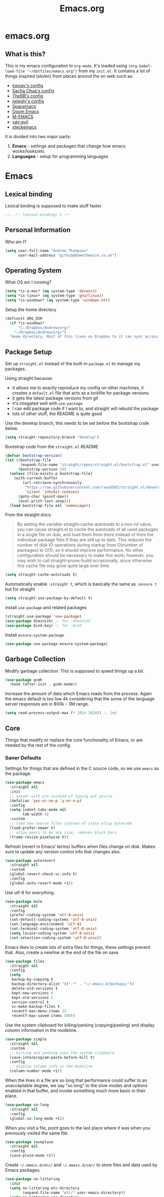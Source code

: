 #+TITLE: Emacs.org
#+PROPERTY: :header-args: :tangle yes

* emacs.org
** What is this?
This is my emacs configuration in =org-mode=. It's loaded using =(org-babel-load-file "~/dotfiles/emacs.org")= from my =init.el=. It contains a lot of things inspired (stolen) from places around the on web such as:
- [[https://github.com/kwpav/dotfiles/blob/master/emacs.org][kwpav's config]]
- [[http://pages.sachachua.com/.emacs.d/Sacha.html][Sacha Chua's config]]
- [[https://github.com/TheBB/dotemacs][TheBB's config]]
- [[https://github.com/jwiegley/dot-emacs][jwiegly's config]]
- [[https://github.com/syl20bnr/spacemacs][Spacemacs]]
- [[https://github.com/hlissner/doom-emacs][Doom Emacs]]
- [[https://github.com/MatthewZMD/.emacs.d#org0f80f62][M-EMACS]]
- [[https://github.com/ianpan870102/yay-evil-emacs/blob/master/config.org][yay-evil]]
- [[https://framagit.org/steckerhalter/steckemacs.el/-/tree/master][steckemacs]]

It is divided into two major parts:
1. *Emacs* - settings and packages that change how emacs works/looks/etc
2. *Languages* - setup for programming languages
* Emacs
** Lexical binding
Lexical binding is supposed to make stuff faster
#+BEGIN_SRC emacs-lisp
  ;;; -*- lexical-binding: t -*-
#+END_SRC

** Personal Information
Who am I?
#+BEGIN_SRC emacs-lisp
  (setq user-full-name "Andrew Thompson"
        user-mail-address "github@downthewire.co.uk")
#+END_SRC

** Operating System
What OS am I running?
#+BEGIN_SRC emacs-lisp
  (setq *is-a-mac* (eq system-type 'darwin))
  (setq *is-linux* (eq system-type 'gnu/linux))
  (setq *is-windows* (eq system-type 'windows-nt))
#+END_SRC

Setup the home directory
#+BEGIN_SRC emacs-lisp
  (defconst ORG_DIR
    (if *is-windows*
        "C:/Dropbox/Andrew/org/"
      "~/Dropbox/Andrew/org/")
    "Home directory. Most of this lives on Dropbox to it can sync across machines.")
#+END_SRC
** Package Setup
Set up =straight.el= instead of the built-in =package.el= to manage my packages.

Using straight because:
- it allows me to exactly reproduce my config on other machines, it creates a =default.el= file that acts as a lockfile for package versions
- it gets the latest package versions from git
- it's integated well with =use-package=
- I can edit package code if I want to, and straight will rebuild the package
- lots of other stuff, the README is quite good

Use the develop branch, this needs to be set before the bootstrap code below.
#+BEGIN_SRC emacs-lisp
  (setq straight-repository-branch "develop")
#+END_SRC

Bootstrap code from the =straight.el= README
#+BEGIN_SRC emacs-lisp
  (defvar bootstrap-version)
  (let ((bootstrap-file
         (expand-file-name "straight/repos/straight.el/bootstrap.el" user-emacs-directory))
        (bootstrap-version 5))
    (unless (file-exists-p bootstrap-file)
      (with-current-buffer
          (url-retrieve-synchronously
           "https://raw.githubusercontent.com/raxod502/straight.el/develop/install.el"
           'silent 'inhibit-cookies)
        (goto-char (point-max))
        (eval-print-last-sexp)))
    (load bootstrap-file nil 'nomessage))
#+END_SRC

From the straight docs:
#+BEGIN_QUOTE
By setting the variable straight-cache-autoloads to a non-nil value, you can cause straight.el to cache the autoloads of all used packages in a single file on disk, and load them from there instead of from the individual package files if they are still up to date. This reduces the number of disk IO operations during startup from O(number of packages) to O(1), so it should improve performance. No other configuration should be necessary to make this work; however, you may wish to call straight-prune-build occasionally, since otherwise this cache file may grow quite large over time.
#+END_QUOTE
#+BEGIN_SRC emacs-lisp
  (setq straight-cache-autoloads t)
#+END_SRC

Automatically enable =:straight t=, which is basically the same as =:ensure t= but for straight
#+BEGIN_SRC emacs-lisp
  (setq straight-use-package-by-default t)
#+END_SRC

install  =use-package= and related packages
#+BEGIN_SRC emacs-lisp
  (straight-use-package 'use-package)
  (use-package diminish) ;; for :diminish
  (use-package bind-key) ;; for :bind
#+END_SRC

Install =ensure-system-package=
#+BEGIN_SRC emacs-lisp
  (use-package use-package-ensure-system-package)
#+END_SRC

** Garbage Collection
Modify garbage collection. This is supposed to speed things up a bit.
#+BEGIN_SRC emacs-lisp
  (use-package gcmh
    :hook (after-init . gcmh-mode))
#+END_SRC

Increase the amount of data which Emacs reads from the process. Again the emacs default is too low 4k considering that the some of the language server responses are in 800k - 3M range.
#+BEGIN_SRC emacs-lisp
  (setq read-process-output-max (* 1024 1024)) ;; 1mb
#+end_src
** Core
Things that modify or replace the core functionality of Emacs, or are needed by the rest of the config.

*** Saner Defaults
Settings for things that are defined in the C source code, so we use =emacs= as the package.
#+BEGIN_SRC emacs-lisp
  (use-package emacs
    :straight nil
    :init
    ;; answer with y/n instead of typing out yes/no
    (defalias 'yes-or-no-p 'y-or-n-p)
    :config
    (setq indent-tabs-mode nil
          tab-width 4)
    :custom
    ;; load new source files instead of stale elisp bytecode
    (load-prefer-newer t)
    ;; allow emacs to be any size, removes black bars
    (frame-resize-pixelwise t))
#+end_src

Refresh (revert in Emacs' terms) buffers when files change on disk. Makes sure to update any version control info that changes also.
#+BEGIN_SRC emacs-lisp
  (use-package autorevert
    :straight nil
    :custom
    (global-revert-check-vc-info t)
    :config
    (global-auto-revert-mode +1))
#+end_src

Use utf-8 for everything.
#+BEGIN_SRC emacs-lisp
    (use-package mule
      :straight nil
      :config
      (prefer-coding-system 'utf-8-unix)
      (set-default-coding-systems 'utf-8-unix)
      (set-language-environment 'utf-8)
      (set-terminal-coding-system 'utf-8-unix)
      (setq locale-coding-system 'utf-8-unix)
      (set-selection-coding-system 'utf-8-unix))
#+end_src

Emacs likes to create lots of extra files for things, these settings prevent that. Also, create a newline at the end of the file on save.
#+BEGIN_SRC emacs-lisp
  (use-package files
    :straight nil
    :config
    (setq
     backup-by-copying t
     backup-directory-alist '((".*" . "~/.emacs.d/backups/"))
     delete-old-versions t
     kept-new-versions 6
     kept-old-versions 2
     version-control t
     vc-make-backup-files t
     recentf-max-menu-items 25
     recentf-max-saved-items 500))
#+end_src

Use the system clipboard for killing/yanking (copying/pasting) and display column information in the modeline.
#+BEGIN_SRC emacs-lisp
  (use-package simple
    :straight nil
    :custom
    ;; killing and yanking uses the system clipboard
    (save-interprogram-paste-before-kill t)
    :config
    ;; display column info in the modeline
    (column-number-mode +1))
#+end_src

When the lines in a file are so long that performance could suffer to an unacceptable degree, we say "so long" to the slow modes and options enabled  in that buffer, and invoke something much more basic in their place.
#+BEGIN_SRC emacs-lisp
  (use-package so-long
    :straight nil
    :config
    (global-so-long-mode +1))
#+end_src

When you visit a file, point goes to the last place where it was when you previously visited the same file.
#+BEGIN_SRC emacs-lisp
  (use-package saveplace
    :straight nil
    :config
    (save-place-mode +1))
#+end_src

Create =~/.emacs.d/etc/= and =~/.emacs.d/var/= to store files and data used by Emacs packages.
#+BEGIN_SRC emacs-lisp
  (use-package no-littering
    :init
    (setq no-littering-etc-directory
          (expand-file-name "etc/" user-emacs-directory))
    (setq no-littering-var-directory
          (expand-file-name "var/" user-emacs-directory)))
#+END_SRC

=show-paren-mode= highlights matching parentheses. The default delay is annoying so change it to =0=.
#+BEGIN_SRC emacs-lisp
  (use-package paren
    :straight nil
    :custom
    (show-paren-delay 0)
    :config
    (show-paren-mode +1))
#+end_src

*** Keys
To set up custom keys, I use a combination of:
- =general= - provides a leader key and gives us an easy way to define custom keys in =use-package=
- =which-key= - shows a list of all available keybindings, it works nicely with =general=, as it will show all the keybindings available after pressing ~SPC~
- =hydra= - create a "mode" (similar to how i3 does resize mode) for repeated actions
**** general
#+BEGIN_QUOTE
=general.el= provides a more convenient method for binding keys in emacs ... Like =use-package= ...
#+END_QUOTE

This creates a =leader=, which allows you to set up custom keys after pressing a certain key
- Keys for all modes appear after pressing ~SPC~ in normal and visual mode, or ~M-SPC~ in everything else.
- Mode specific keys appear after pressing ~SPC m~ in normal and visual mode, or ~M-,~ in everything else.

It also adds a =:general= use-package keyword, so this needs to be setup before that is used anywhere.

#+BEGIN_SRC emacs-lisp
  (use-package general
    :straight t
    :custom
    (general-override-states '(insert emacs hybrid normal visual motion operator replace))
    :config
    (general-define-key
     "C-w" 'backward-kill-word
     "C-c C-k" 'kill-region
     "C-x C-k" 'kill-region
     "C-x C-b" 'ibuffer
     "M-s" 'highlight-symbol-at-point
     "M-c" 'hi-lock-mode)

    (general-override-mode)
    (general-create-definer my-leader-def
      :prefix "C-c")
    (my-leader-def
      "a" 'org-agenda
      "c" 'comment-dwim
      "RET" 'make-frame-command
      ;; bookmarks
      "b" '(:ignore t :wk "bookmarks")
      "bs" 'bookmark-set
      "bg" 'bookmark-jump
      "bl" 'bookmark-bmenu-list
      ;; quit / restart
      "q" '(:ignore t :wk "quit / restart")
      "qq" 'save-buffers-kill-terminal
      "qQ" 'save-buffers-kill-emacs
      "qr" 'restart-emacs))
#+END_SRC
**** which-key
#+BEGIN_SRC emacs-lisp
  (use-package which-key
    :straight t
    :custom
    (which-key-idle-delay 0)
    :config
    (which-key-mode +1)
    (which-key-setup-minibuffer)
    (which-key-setup-side-window-bottom))
#+END_SRC
**** hydra
#+BEGIN_SRC emacs-lisp
  (use-package hydra
    :straight t
    :defer t
    :general
    (my-leader-def
     "s" '(hydra-straight-helper/body :wk "pkgs"))
    :config
    (defhydra hydra-zoom (global-map "<f5>")
      "zoom"
      ("g" text-scale-increase "in")
      ("l" text-scale-decrease "out")
      ("r" (text-scale-set 0) "reset")
      ("0" (text-scale-set 0) :bind nil :exit t))
    (defhydra hydra-straight-helper (:hint nil :color green)

      "
  _c_heck all       |_f_etch all     |_m_erge all      |_n_ormalize all   |p_u_sh all
  _C_heck package   |_F_etch package |_M_erge package  |_N_ormlize package|p_U_sh package
  ----------------^^+--------------^^+---------------^^+----------------^^+------------||_q_uit||
  _r_ebuild all     |_p_ull all      |_v_ersions freeze|_w_atcher start   |_g_et recipe
  _R_ebuild package |_P_ull package  |_V_ersions thaw  |_W_atcher quit    |prun_e_ build"
      ("c" straight-check-all)
      ("C" straight-check-package)
      ("r" straight-rebuild-all)
      ("R" straight-rebuild-package)
      ("f" straight-fetch-all)
      ("F" straight-fetch-package)
      ("p" straight-pull-all)
      ("P" straight-pull-package)
      ("m" straight-merge-all)
      ("M" straight-merge-package)
      ("n" straight-normalize-all)
      ("N" straight-normalize-package)
      ("u" straight-push-all)
      ("U" straight-push-package)
      ("v" straight-freeze-versions)
      ("V" straight-thaw-versions)
      ("w" straight-watcher-start)
      ("W" straight-watcher-quit)
      ("g" straight-get-recipe)
      ("e" straight-prune-build)
      ("q" nil)))
#+END_SRC
**** keyfreq
#+BEGIN_SRC emacs-lisp
  (use-package keyfreq
    :straight t
    :config
    (keyfreq-autosave-mode 1))
#+END_SRC

*** Helm
#+begin_quote
Helm is a generic completion mechanism for Emacs
#+end_quote

#+BEGIN_SRC emacs-lisp
  (use-package helm
    :straight t
    :diminish
    :init (helm-mode t)
    :bind (("M-x"     . helm-M-x)
           ("C-x C-f" . helm-find-files)
           ("C-x b"   . helm-mini)     ;; See buffers & recent files; more useful.
           ("C-x r b" . helm-filtered-bookmarks)
           ("C-x C-r" . helm-recentf)  ;; Search for recently edited files
           ("C-c i"   . helm-imenu)
           ("C-h a"   . helm-apropos)
           ;; Look at what was cut recently & paste it in.
           ("M-y" . helm-show-kill-ring)

           :map helm-map
           ;; We can list ‘actions’ on the currently selected item by C-z.
           ("C-z" . helm-select-action)
           ;; Let's keep tab-completetion anyhow.
           ("TAB"   . helm-execute-persistent-action)
            ("<tab>" . helm-execute-persistent-action)))

  (setq helm-mini-default-sources '(helm-source-buffers-list
                                    helm-source-recentf
                                    helm-source-bookmarks
                                    helm-source-bookmark-set
                                    helm-source-buffer-not-found))

  (use-package helm-descbinds
    :straight t
    :config (helm-descbinds-mode))

  (use-package helm-make
    :straight t)
#+END_SRC

*** Search / Replace with Swoop
Replace keybindings for emacs search and evil search with swoop.
#+BEGIN_SRC emacs-lisp
  (use-package helm-swoop
    :straight t
    :config (setq helm-swoop-pre-input-function
                  (lambda () ""))
    :general
    ("C-s"   'helm-swoop)
    ("C-M-s" 'helm-multi-swoop-all)
    ("C-S-s" 'helm-swoop-back-to-last-point)
    :custom (helm-swoop-split-with-multiple-windows nil "Do not split window inside the current window."))
#+END_SRC

Add find and replace info to the modeline.
#+BEGIN_SRC emacs-lisp
  (use-package anzu
    :straight t
    :config
    (global-anzu-mode)
    (global-set-key [remap query-replace] 'anzu-query-replace)
    (global-set-key [remap query-replace-regexp] 'anzu-query-replace-regexp))
#+END_SRC
*** Undo Tree
#+BEGIN_SRC emacs-lisp
  (use-package undo-tree
    :straight t
    :diminish                       ;; Don't show an icon in the modeline
    :config
      ;; Always have it on
      (global-undo-tree-mode)
      ;; Each node in the undo tree should have a timestamp.
      (setq undo-tree-visualizer-timestamps t)
      ;; Show a diff window displaying changes between undo nodes.
      (setq undo-tree-visualizer-diff t))
#+END_SRC
*** avy
#+BEGIN_SRC emacs-lisp
  (use-package avy
    :straight t
    :config (setq avy-background t)
    :general ("C-'" 'avy-goto-char-timer))
#+END_SRC
*** Text Editing
**** multiple cursors
#+BEGIN_SRC emacs-lisp
  (use-package multiple-cursors
    :straight t
    :defer t
    :general
    (my-leader-def
      "v" '(hydra-mc/body :wk "mv-mode"))
    :config
    (defhydra hydra-mc (:hint nil :color green)
      "
  Multiple Cursors
  -------------------
  _e_dit lines
  _n_ext like this
  _p_rev like this
  _a_ll like this
  "
      ("e" mc/edit-lines)
      ("n" mc/mark-next-like-this)
      ("p" mc/mark-previous-like-this)
      ("a" mc/mark-all-like-this)))
#+END_SRC
**** iedit
#+BEGIN_QUOTE
Iedit - Edit multiple regions in the same way simultaneously
#+END_QUOTE
Using the default keybinding of ~C-;~.
- All occurrences of a symbol, string or a region in the buffer are highlighted corresponding to the thing under the point, current mark and prefix argument. Refer to the document of =iedit-mode= for details.
- Edit one of the occurrences The change is applied to other occurrences simultaneously.
- Finish - by pressing ~C-;~ again
#+BEGIN_SRC emacs-lisp
  (use-package iedit
    :straight t)
#+END_SRC
** Startup
Use dashboard as a sensible startup screen.
#+BEGIN_SRC emacs-lisp
  (use-package dashboard
    :straight t
    :config
    (dashboard-setup-startup-hook)
    (setq initial-buffer-choice (lambda () (get-buffer "*dashboard*")))
    (setq dashboard-items '((recents  . 5)
                            (bookmarks . 5)
                            (projects . 5)
                            (registers . 5)))
    (setq dashboard-set-heading-icons t)
    (setq dashboard-set-file-icons t)
    (setq dashboard-init-info (concat "Welcome "     user-full-name
                                      "! Emacs "      emacs-version
                                      "; System "     (system-name)
                                      "; Time "       (emacs-init-time))))
#+END_SRC

See how long startup takes with ~M-x esup~
#+BEGIN_SRC emacs-lisp
  (use-package esup
    :straight t
    :commands (esup))
#+end_SRC
** MacOS
#+BEGIN_SRC emacs-lisp
  (use-package emacs
    :straight nil
    :when *is-a-mac*
    :config
    (setq mac-command-modifier 'meta) ;; Mac atl/option to Control
    (setq mac-option-modifier 'control) ; Mac command to Meta
    (add-to-list 'default-frame-alist '(ns-transparent-titlebar . t))
    (add-to-list 'default-frame-alist '(ns-appearance . dark))
    (set-fontset-font t 'symbol (font-spec :family "Apple Symbols") nil 'prepend)
    (set-fontset-font t 'symbol (font-spec :family "Apple Color Emoji") nil 'prepend))
#+END_SRC
** Custom File
Use a separate custom file to remove the autogenerated code from =init.el=.
#+BEGIN_SRC emacs-lisp
  (use-package cus-edit
    :straight nil
    :custom
    (custom-file (expand-file-name "custom.el" user-emacs-directory))
    :config
    (if (file-exists-p custom-file)
        (load-file custom-file)))
#+end_src
** Look and Feel
*** Change defaults
Use a non-blinking cursor for a more zen-like experience.
#+BEGIN_SRC emacs-lisp
  (use-package frame
    :straight nil
    :config
    (blink-cursor-mode -1)
    (setq initial-scratch-message ""
          inhibit-startup-message t
          visible-bell nil
          ring-bell-function 'ignore
          initial-frame-alist
          '((menu-bar-lines . 0)
            (tool-bar-lines . 0)))
    (scroll-bar-mode 0)
    (tool-bar-mode 0)
    (menu-bar-mode 0)
    (global-hl-line-mode 1))
#+END_SRC

*** Theme
Theme I'm currently using
#+BEGIN_SRC emacs-lisp
  (use-package dracula-theme
    :straight t
    :config
    (load-theme 'dracula))
#+END_SRC

*** Font
Font I'm currently using
#+BEGIN_SRC emacs-lisp
  (add-to-list 'default-frame-alist '(font . "Fira Code-14"))
#+END_SRC
**** COMMENT other fonts
Other fonts I like
#+BEGIN_SRC emacs-lisp
  (add-to-list 'default-frame-alist '(font . "Victor Mono-12"))
  (add-to-list 'default-frame-alist '(font . "Monoid HalfTight-10"))
  (add-to-list 'default-frame-alist '(font . "Monoid-10"))
  (add-to-list 'default-frame-alist '(font . "Hermit-12"))
  (add-to-list 'default-frame-alist '(font . "Lemon-12"))
  (add-to-list 'default-frame-alist '(font . "Uushi-11"))
  (add-to-list 'default-frame-alist '(font . "Cherry-13"))
  (add-to-list 'default-frame-alist '(font . "Scientifica-14" ))
  (add-to-list 'default-frame-alist '(font . "Curie-14" ))
  (add-to-list 'default-frame-alist '(font . "Fira Code-12" ))
  (add-to-list 'default-frame-alist '(font . "Hack-12" ))
  (add-to-list 'default-frame-alist '(font . "Input Mono Narrow-11" ))
  (add-to-list 'default-frame-alist '(font . "Hermit-10" ))
  (add-to-list 'default-frame-alist '(font . "Monaco-10" ))
  (add-to-list 'default-frame-alist '(font . "Fantasque Sans Mono-11" ))
  (add-to-list 'default-frame-alist '(font . "GohuFont-14" ))
  (add-to-list 'default-frame-alist '(font . "envypn-11" ))
#+END_SRC
*** Modeline
**** doom modeline
You need to run =M-x all-the-icons-install-fonts= to get the fancy fonts in the modeline

#+BEGIN_SRC emacs-lisp
  (use-package all-the-icons
    :straight t
    :defer t)
#+END_SRC

=column-number-mode= displays the cursors current line on the modeline
#+BEGIN_SRC emacs-lisp
  (use-package doom-modeline
    :straight t
    :demand t
    :preface
    (defun my-doom-modeline-setup ()
      (column-number-mode +1)
      (doom-modeline-mode +1))
    :init (my-doom-modeline-setup)
    :config
    (setq doom-modeline-height 1)
    (set-face-attribute 'mode-line nil :height 200)
    (set-face-attribute 'mode-line-inactive nil :height 200)
    :custom
    (doom-modeline-vcs-max-length 50)
    (doom-modeline-buffer-file-name-style 'truncate-upto-project))
#+END_SRC
*** rainbow delimiters
Add rainbow delimiters in all programming language modes
#+BEGIN_SRC emacs-lisp
  (use-package rainbow-delimiters
    :straight t
    :hook (prog-mode . rainbow-delimiters-mode)
    :config
    (setq show-paren-delay  0)
    (setq show-paren-style 'mixed))
#+END_SRC
*** beacon
Highlight the line where the point is 
#+BEGIN_SRC emacs-lisp
  (use-package beacon
    :straight t
    :diminish
    :config
    (setq beacon-color "#666600")
    (beacon-mode 1))
#+END_SRC

*** COMMENT  highlight indentation
#+BEGIN_SRC emacs-lisp
  (use-package highlight-indent-guides
    :straight nil
    :hook ((prog-mode web-mode) . highlight-indent-guides-mode)
    :custom
    (highlight-indent-guides-method 'character)
    (highlight-indent-guides-responsive 'top)
    (highlight-indent-guides-delay 0))
#+END_SRC
** Buffer & Window Management
*** COMMENT golden-ratio
This resizes the windows within an Emacs frame so that their sizes conform to the golden ratio. I've disabled it for now as its a bit annoying. 
#+BEGIN_SRC emacs-lisp
  (use-package golden-ratio
    :straight t
    :diminish 
    :init (golden-ratio-mode 1))
#+END_SRC
*** ace-window
Make it easy to switch windows
#+BEGIN_SRC emacs-lisp
  (use-package ace-window
    :straight t
    :general
    ("M-o" 'ace-window)
    :config
    (setq aw-keys '(?a ?r ?s ?t ?n ?e ?i ?o)))
#+END_SRC
*** switch-window
#+BEGIN_SRC emacs-lisp
  (use-package switch-window
    :straight t
    :general
    ("C-x o" 'switch-window)
    :config
    (setq switch-window-shortcut-style 'qwerty))
#+END_SRC

*** iBuffer
#+BEGIN_SRC emacs-lisp
  (setq ibuffer-saved-filter-groups
        '(("home"
           ("system-config" (or (filename . "dotfiles")
                                (filename . "emacs-config")))
           ("Org" (or (mode . org-mode)
                      (filename . "OrgMode")))
           ("code" (or (filename . "code")
                       (filename . ".py")
                       (filename . ".go")
                       (filename . ".java")))
           ("Web Dev" (or (mode . html-mode)
                          (mode . css-mode)))
           ("Directories" (mode . dired-mode))
           ("Help" (or (name . "\*Help\*")
                       (name . "\*Apropos\*")
                       (name . "\*info\*")))
           ("Builtin" (or (name . "\*Messages\*")
                          (name . "\*Completions\*")
                          (name . "\*Backtrace\*")
                          (name . "\*Compile-Log\*")
                          (name . "\*Calendar\*")
                          (name . "\*Calculator\*")
                          (name . "'*Scratch\*"))))))
  (add-hook 'ibuffer-mode-hook
            '(lambda ()
               (ibuffer-auto-mode 1)
               (ibuffer-switch-to-saved-filter-groups "home")))
  ; hide empty filter groups
  (setq ibuffer-show-empty-filter-groups nil)
#+END_SRC

** Project and File Management
*** dired
Some tips for using dired:
- Toggle =dired-details-mode= with ~(~
- Toggle writeable mode with ~C-x C-q~
#+BEGIN_SRC emacs-lisp
  (use-package dired
    :straight nil
    :defer t
    :hook (dired-mode . dired-hide-details-mode)
    :general
    (my-leader-def
      "d" 'dired))

  ;; Colourful columns.
  (use-package diredfl
    :straight t
    :after dired
    :config
    (diredfl-global-mode +1))
#+END_SRC

Press ~C-(~ to get git info
#+BEGIN_SRC emacs-lisp
  (use-package dired-git-info
      :straight t
      :bind (:map dired-mode-map
                  ("C-(" . dired-git-info-mode)))
#+END_SRC
*** projectile
Projectile allows some nice things for projects, such as searching for files, managing buffers, etc.
#+BEGIN_SRC emacs-lisp
  (use-package projectile
    :straight t
    :config
    (define-key projectile-mode-map (kbd "C-c h") 'projectile-command-map)
    (projectile-mode +1))

  (use-package ibuffer-vc
    :straight t
    :config
    (add-hook 'ibuffer-hook #'ibuffer-vc-set-filter-groups-by-vc-root))

  (use-package ibuffer-projectile
    :straight t)

  (use-package helm-projectile
    :straight t
    :after projectile
    :config
    (helm-projectile-on))

  (use-package helm-rg
    :straight t
    :ensure t
    :config
    (setq helm-rg-default-directory 'git-root))

  (use-package helm-ag
    :straight t
    :ensure t)
#+END_SRC
*** treemacs
A file tree.
#+BEGIN_SRC emacs-lisp
  (use-package treemacs
    :straight t
    :defer t
    :general ([f8] 'treemacs))

  (use-package treemacs-projectile
    :straight t
    :after (projectile treemacs))

  (use-package treemacs-magit
    :straight t
    :after (treemacs))
#+END_SRC
** Org Mode
Setup =org-mode=. Most of these are functions that will get called in either the =:hook= or =:config= part of the =use-package= setup for =org=.

*** Look and Feel
Settings to make org mode look a bit nicer.

A lot of this stuff is from:
- http://blog.lujun9972.win/emacs-document/blog/2018/10/22/ricing-up-org-mode/index.html
- https://zzamboni.org/post/beautifying-org-mode-in-emacs/
- http://www.howardism.org/Technical/Emacs/orgmode-wordprocessor.html

The prettify hook:
- =turn-on-visual-line-mode= for visual word wrap
- =variable-pitch-mode= to use a non =monospaced= font
- =org-superstar= provides good looking bullets for headers and lists
#+BEGIN_SRC emacs-lisp
  (defun my-org-prettify-hook ()
    (turn-on-visual-line-mode))

  (use-package org-superstar
    :straight t
    :ensure t
    :defer 3
    :hook (org-mode . org-superstar-mode)
    :init(setq org-superstar-prettify-item-bullets t
               org-superstar-leading-bullet ?\s
               org-hide-leading-stars t
               org-superstar-item-bullet-alist '((?* . ?●)
                                                 (?+ . ?➤)
                                                 (?- . ?—))))

#+END_SRC

Various settings to make things look nicer:
- =org-startup-indented= starts up =org-indent-mode=
- =org-src-fontify-natively= turns on syntax highlighting for =#+SRC= blocks
- =org-hide-emphasis-markers= hides the things that make text *bold*, /italics/, =monospaced=, etc.
- =org-fontify-whole-heading-line=  is useful when setting background colors for =org-level-*= faces
- =org-fontify-done-headline= make DONE headlines look nicer
- =org-fontify-quote-and-verse-blocks= makes quotes and verses italic
- =line-spacing= to give the text a bit more breathing room
- the =font-lock= part is a regex that uses a unicode bullet for lists (lines that start with "- " or "+ ")
  - this is only for the first level of lists, other levels arent replaced
#+BEGIN_SRC emacs-lisp
  (defun my-org-prettify-settings ()
    (setq org-startup-indented t
          org-src-fontify-natively t
          org-hide-emphasis-markers t
          org-fontify-whole-heading-line t
          org-fontify-done-headline t
          org-fontify-quote-and-verse-blocks t
          line-spacing 0.2))
#+END_SRC

**** htmlize
Provides syntax highlighting for =#+SRC= blocks in html exports.

Needed by =pelican= and =nikola=
#+BEGIN_SRC emacs-lisp
  (use-package htmlize
    :straight t
    :defer t)
#+END_SRC
*** Setup for TODOs
- =org-use-fast-todo-selection=
  - Change the status of the todo state by pressing ~C-c C-c t <KEY>~
  - the =<KEY>= is the the letter in the parens after the state (e.g. =TODO(t)=)
- =org-todo-keywords=
  - add things to the TODO states besides =TODO= and =DONE=
  - mostly taken from from http://doc.norang.ca/org-mode.html
- =org-log-done=
  - insert time/date when moved to DONE

#+BEGIN_SRC emacs-lisp
  (defun my-org-todo-setup ()
    (setq org-use-fast-todo-selection t)
    (setq org-todo-keywords
          '((sequence "TODO(t)" "NEXT(n)" "CURRENT(c)" "|" "DONE(d)")
            (sequence "WAITING(w@/!)" "HOLD(h@/!)" "|" "CANCELLED(a@/!)")
                  (type "MEETING")))
      (setq org-log-done 'time)
      (setq org-todo-keyword-faces
        (quote (("TODO" :foreground "red" :weight bold)
                ("NEXT" :foreground "blue" :weight bold)
                ("DONE" :foreground "forest green" :weight bold)
                ("WAITING" :foreground "orange" :weight bold)
                ("HOLD" :foreground "magenta" :weight bold)
                ("CANCELLED" :foreground "forest green" :weight bold)
                ("MEETING" :foreground "forest green" :weight bold)
                ("PHONE" :foreground "forest green" :weight bold)))))
#+END_SRC

*** Structure Templates
Add structure templates, e.g. type =<el= ~TAB~ for =#+BEGIN_SRC emacs-lisp #+END_SRC=
Existing templates for reference:
- https://orgmode.org/manual/Easy-templates.html

As of Emacs 27.1, =org-tempo= is required to use these.
#+BEGIN_SRC emacs-lisp
  (defun my-org-structure-templates ()
    (require 'org-tempo)
    (add-to-list 'org-structure-template-alist '("el" . "src emacs-lisp"))
    (add-to-list 'org-structure-template-alist '("sh" . "src sh")))
#+END_SRC

*** Capture Templates
#+BEGIN_SRC emacs-lisp
  (use-package org-capture
    :straight nil
    :general
    (my-leader-def
      "C" 'org-capture)
    :config
    (setq org-capture-templates
          '(
            ("c" "Note on current task" plain (clock) "\n\n%T from: %a\n%i\n%?")
            ("s" "Standup" entry (file+olp+datetree (concat ORG_DIR "todo.org") "Standup") "* Planned\n- %?\n %i\n %a")
            ("r" "To-Read" item (file+headline (lamdba () (concat ORG_DIR "personal.org")) "To Read") "")
            ("t" "Tasks")
            ("tw" "Work Task" entry (file+headline (lambda () (concat ORG_DIR "work/swrx.org")) "Tasks") "** TODO %?\n %i")
            ("tp" "Pesonal Task" entry (file+headline (lambda () (concat ORG_DIR "personal.org")) "Tasks") "* TODO %?\n %i\n %a")
            ("th" "Household Task" entry (file+headline (lambda () (concat ORG_DIR "household.org")) "Tasks") "* TODO %?\n %i\n %a")
                  ("i" "Interruption")
                  ("ii" "interruption" entry (file+olp+datetree (lambda () (concat ORG_DIR "tracker.org"))) "* IN-PROGRESS %?  :interruption:work:\n%U\n- ref :: %a\n"
                   :prepend t :tree-type week :clock-in t :clock-keep t)
                  ("ic" "chat"         entry (file+olp+datetree (lambda () (concat ORG_DIR "tracker.org"))) "* CHAT %?         :work:chat:\n%U\n- ref :: %a\n"
                   :prepend t :tree-type week :clock-in t :clock-keep t)
                  ("ie" "email"        entry (file+olp+datetree (lambda () (concat ORG_DIR "tracker.org"))) "* EMAIL %?        :work:email:\n%U\n- ref :: %a\n"
                   :prepend t :tree-type week :clock-in t :clock-keep t)
                  ("im" "meeting"      entry (file+olp+datetree (lambda () (concat ORG_DIR "tracker.org")))  "* MEETING %?      :work:meeting:\n%U\n- ref :: %a\n"
                   :prepend t :tree-type week :clock-in t :clock-keep t)
                  ("ir" "review"       entry (file+olp+datetree (lambda () (concat ORG_DIR "tracker.org")))  "* REVIEW %?       :work:review:\n%U\n- ref :: %a\n"
                   :prepend t :tree-type week :clock-in t :clock-keep t)
                  ))

    (defun org-hugo-new-subtree-post-capture-template ()
      "Returns `org-capture' template string for new Hugo post.
  See `org-capture-templates' for more information."
      (let* ((title (read-from-minibuffer "Post Title: ")) ;Prompt to enter the post title
             (fname (org-hugo-slug title)))
        (mapconcat #'identity
                   `(
                     ,(concat "* TODO " title)
                     ":PROPERTIES:"
                     ,(concat ":EXPORT_FILE_NAME: " fname)
                     ":END:"
                     "%?\n")          ;Place the cursor here finally
                   "\n")))

    (add-to-list 'org-capture-templates
                 '("b"
                   "Blog Post"
                   entry
                   ;; It is assumed that below file is present in `org-directory'
                   ;; and that it has a "Blog Ideas" heading. It can even be a
                   ;; symlink pointing to the actual location of all-posts.org!
                   (file+olp "blog-posts.org" "Ideas")
                   (function org-hugo-new-subtree-post-capture-template))))
  (add-hook 'org-mode-hook (lambda ()
     "Beautify Org Checkbox Symbol"
     (push '("[ ]" . "☐") prettify-symbols-alist)
     (push '("[X]" . "☑" ) prettify-symbols-alist)
     (push '("[-]" . "❍" ) prettify-symbols-alist)
     (prettify-symbols-mode)))


#+end_src
*** Use Package
Put it all together with =use-package=.

The =org-src-mode-map= bit in the =:general= block maps ~:x~ to confirm and ~:q~ to abort when editing =SRC= blocks.

I dont need documentation for elisp in this config, so =my-disable-flycheck-for-elisp= disables flycheck for it.

=:custom-face= is mainly the setup for variable pitch mode:
- Set fonts for both variable and fixed pitch modes
- =org-indent= is to make =org-indent-mode= look right, otherwise the spacing is off
- The =org-level-*= stuff makes headings bigger.
- Several things should be in =fixed-pitch=, such as tables so  they are indented correctly
#+BEGIN_SRC emacs-lisp
  (let ((straight-current-profile 'pinned))
      (straight-use-package 'org-plus-contrib)
      (straight-use-package 'org)
      ;; Pin org-mode version.
      (add-to-list 'straight-x-pinned-packages
                   '("org" . "924308a150ab82014b69c46c04d1ab71e874a2e6")))
      (use-package org
        :straight nil
        :gfhook
        #'my-org-prettify-hook
        ('org-src-mode-hook #'my-disable-flycheck-for-elisp)
        :preface
        (defun my-disable-flycheck-for-elisp ()
          (setq flycheck-disabled-checkers '(emacs-lisp-checkdoc)))
        :custom
        (setq org-agenda-files (list ORG_DIR (concat ORG_DIR "work") (concat ORG_DIR "journal")))

        :general
        (org-mode-map "C-'" nil)
        :config
        (setq
         org-ellipsis " [+]"
         org-directory ORG_DIR
         org-startup-folded t
         org-src-fontify-natively t
         org-src-window-setup 'current-window ;; edit in current window
         org-src-preserve-indentation nil ;; do not put two spaces on the left
         org-src-tab-acts-natively t
         ;; create default clocktable
         org-clock-clocktable-default-properties '(:scope subtree :maxlevel 4 :timestamp t :link t :tags t :narrow 36! :match "work")
         ;;  display default clock report in agenda view
         org-agenda-clockreport-parameter-plist '(:lang "en" :maxlevel 4 :fileskip0 t :link t :indent t :narrow 80!))

        (my-org-prettify-settings)
        (my-org-todo-setup)
        (my-org-structure-templates))

#+END_SRC

Some new agenda additions:
#+BEGIN_SRC emacs-lisp
  (setq org-log-into-drawer t) ;; hide the log state change history a bit better
  (setq org-deadline-warning-days 7)
  (setq org-agenda-skip-scheduled-if-deadline-is-shown t)
  (setq org-habit-show-habits-only-for-today nil)
  (setq org-habit-graph-column 65)
  (setq org-duration-format 'h:mm) ;; show hours at max, not days
  (setq org-agenda-compact-blocks t)
  (setq org-cycle-separator-lines 0)
  ;; default show today
  (setq org-agenda-span 'day)
  (setq org-agenda-start-day "-0d")
  (setq org-agenda-start-on-weekday nil)
  (setq org-agenda-custom-commands
        '(("d" "Done tasks" tags "/DONE|CANCELED")
          ("g" "Plan Today"
           ((agenda "" ((org-agenda-span 'day)))
            (org-agenda-skip-function '(org-agenda-skip-deadline-if-not-today))
            (org-agenda-entry-types '(:deadline))
            (org-agenda-overriding-header "Today's Deadlines ")))))

  (use-package org-super-agenda
    :straight t
    :after org-agenda
    :custom (org-super-agenda-groups
             '( ;; Each group has an implicit boolean OR operator between its selectors.
               (:name "Overdue" :deadline past :order 0)
               (:name "Evening Habits" :and (:habit t :tag "evening") :order 8)
               (:name "Habits" :habit t :order 6)
               (:name "Today" ;; Optionally specify section name
                      :time-grid t  ;; Items that appear on the time grid (scheduled/deadline with time)
                      :order 3)     ;; capture the today first but show it in order 3
               (:name "Low Priority" :priority "C" :tag "maybe" :order 7)
               (:name "Due Today" :deadline today :order 1)
               (:name "Important"
                      :and (:priority "A" :not (:todo ("DONE" "CANCELED")))
                      :order 2)
               (:name "Due Soon" :deadline future :order 4)
               (:name "Todo" :not (:habit t) :order 5)
               (:name "Waiting" :todo ("WAITING" "HOLD") :order 9)))
    :config
    (setq org-super-agenda-header-map nil)
    (org-super-agenda-mode t))
#+END_SRC
*** Org Pomodoro
#+BEGIN_SRC emacs-lisp
  (use-package org-pomodoro
    :straight t)
#+END_SRC
*** Org Journal
#+BEGIN_SRC emacs-lisp
  (use-package org-journal
    :straight t
    :defer t
    :config
    (setq org-journal-dir (concat ORG_DIR "journal"))
    (setq org-journal-date-format "%A %d %B %Y")
    (setq org-journal-time-format "%H:%M")
    (setq org-journal-enable-agenda-integration t)
    (setq org-journal-file-format "%Y%m%d.org")
    :general ("C-x C-j" 'org-journal-new-entry))
#+END_SRC

*** Org Babel
=org-babel-do-load-languages= enables languages for in-buffer evaluation
#+BEGIN_SRC emacs-lisp
  (use-package org-babel
    :no-require
    :straight nil
    :config
    (org-babel-do-load-languages
     'org-babel-load-languages
     '((python . t)
       (shell . t)
       (plantuml . t))))
#+END_SRC

#+BEGIN_SRC emacs-lisp
  (setq org-plantuml-jar-path (expand-file-name "~/Dropbox/Andrew/code/dotfiles/bin/plantuml.1.2021.1.jar"))
  (add-to-list 'org-src-lang-modes '("plantuml" . plantuml))

  (org-babel-do-load-languages 'org-babel-load-languages '((plantuml . t)))
#+END_SRC

*** Org Roam
#+BEGIN_SRC emacs-lisp
  (if *is-windows*
      (add-to-list 'exec-path "C:\\bin"))

  (use-package org-roam
    :straight t
    :config
    (setq org-roam-directory (concat ORG_DIR "roam"))
    :hook (add-hook 'after-init-hook 'org-roam-mode))

  (defhydra hydra-org-roam (:exit t :idle 0.8)
    "Launcher for `org-roam'."
    ("i" org-roam-insert "insert")
    ("f" org-roam-find-file "find-file")
    ("v" org-roam-buffer-activate "backlinks"))
  (global-set-key (kbd "C-c r") 'hydra-org-roam/body)

  (use-package org-roam-server
    :straight t
    :ensure t
    :config
    (setq org-roam-server-host "127.0.0.1"
          org-roam-server-port 8080
          org-roam-server-authenticate nil
          org-roam-server-export-inline-images t
          org-roam-server-serve-files nil
          org-roam-server-served-file-extensions '("pdf" "mp4" "ogv")
          org-roam-server-network-poll t
          org-roam-server-network-arrows nil
          org-roam-server-network-label-truncate t
          org-roam-server-network-label-truncate-length 60
          org-roam-server-network-label-wrap-length 20))

#+END_SRC

*** Anki Editor
#+BEGIN_SRC emacs-lisp
  (use-package anki-editor
    :straight t
    :after org
    :general
    (org-mode-map
     "<f12>" 'anki-editor-cloze-region-auto-incr
     "<f11>" 'anki-editor-cloze-region-dont-incr
     "<f10>" 'anki-editor-reset-cloze-number
     "<f9>"  'anki-editor-push-tree)
    :hook (org-capture-after-finalize . anki-editor-reset-cloze-number) ; Reset cloze-number after each capture.
    (org-mode . anki-editor-mode)
    :config
    (setq anki-editor-create-decks t ;; Allow anki-editor to create a new deck if it doesn't exist
          anki-editor-org-tags-as-anki-tags t
          anki-editor-use-math-jax t
          org-my-anki-file org-default-notes-file)
          ;; Org-capture templates
    (add-to-list 'org-capture-templates
                 '("a" "Anki basic"
                   entry
                   (file+headline org-my-anki-file "Dispatch Shelf")
                   "* %<%H:%M>   %^g\n:PROPERTIES:\n:ANKI_NOTE_TYPE: Basic\n:ANKI_DECK: Mega\n:END:\n** Front\n%?\n** Back\n%x\n"))
    (add-to-list 'org-capture-templates
                 '("A" "Anki cloze"
                   entry
                   (file+headline org-my-anki-file "Dispatch Shelf")
                   "* %<%H:%M>   %^g\n:PROPERTIES:\n:ANKI_NOTE_TYPE: Cloze\n:ANKI_DECK: Mega\n:END:\n** Text\n%x\n** Extra\n"))
    (defun anki-editor-cloze-region-auto-incr (&optional arg)
      "Cloze region without hint and increase card number."
      (interactive)
      (anki-editor-cloze-region my-anki-editor-cloze-number "")
      (setq my-anki-editor-cloze-number (1+ my-anki-editor-cloze-number))
      (forward-sexp))
    (defun anki-editor-cloze-region-dont-incr (&optional arg)
      "Cloze region without hint using the previous card number."
      (interactive)
      (anki-editor-cloze-region (1- my-anki-editor-cloze-number) "")
      (forward-sexp))
    (defun anki-editor-reset-cloze-number (&optional arg)
      "Reset cloze number to ARG or 1"
      (interactive)
      (setq my-anki-editor-cloze-number (or arg 1)))
    (defun anki-editor-push-tree ()
      "Push all notes under a tree."
      (interactive)
      (anki-editor-push-notes '(4))
      (anki-editor-reset-cloze-number))
    ;; Initialize
    (anki-editor-reset-cloze-number)
    )

#+END_SRC

*** Writing
Some things to make writing nicer.

Olivetti centers the text and sets a minimum width. It makes reading things, especially on widescreens, a bit nicer.
#+BEGIN_SRC emacs-lisp
  (use-package olivetti
    :straight t
    :defer t
    :custom
    (olivetti-body-width 90))
#+end_src

Writegood highlights text based on a set of weasel-words, passive-voice and duplicate words.
#+BEGIN_SRC emacs-lisp
  (use-package writegood-mode
    :straight t
    :defer t)
#+end_src

Enable the minor modes I use for writing
#+BEGIN_SRC emacs-lisp
  (defun my/writing-modes ()
    (interactive)
    (flyspell-mode +1)
    (olivetti-mode +1)
    (writegood-mode +1))
#+end_src
*** Flyspell
#+BEGIN_SRC emacs-lisp
  (setenv "LANG" "en_GB")
  (use-package flyspell
    :straight t
    :diminish
    :hook ((prog-mode . flyspell-prog-mode)
         ((org-mode text-mode) . flyspell-mode))
    :config
    (if *is-windows*
        (progn
        (setq ispell-program-name "C:\\ProgramData\\chocolatey\\bin\\hunspell.exe")
        (add-to-list 'ispell-dictionary-alist '("en_GB" "[[:alpha:]]" "[^[:alpha:]]" "[']" t ("-d" "en_GB") nil utf-8))
        (setq ispell-local-dictionary-alist ispell-dictionary-alist)
        (setq ispell-hunspell-dictionary-alist ispell-dictionary-alist))
      (setq ispell-program-name "/usr/local/bin/aspell"))
    (setq ispell-dictionary "en_GB")
    (setq ispell-silently-savep t)
    (setq ispell-personal-dictionary "~/.emacs.d/.aspell.en.pws"))
#+END_SRC
*** Expand region
#+BEGIN_SRC emacs-lisp
  (use-package expand-region
    :straight t
    :general
    ("C->" 'er/expand-region)
    ("C-<" 'er/contract-region))

#+END_SRC
** Elfeed
#+BEGIN_SRC emacs-lisp
  (use-package elfeed-dashboard
    :straight t
    :ensure t
    :config
    (setq elfeed-dashboard-file (concat ORG_DIR "elfeed/elfeed-dashboard.org"))
    ;; update feed counts on elfeed-quit
    (advice-add 'elfeed-search-quit-window :after #'elfeed-dashboard-update-links))

  (use-package elfeed-org
    :straight t
    :custom
    (elfeed-org)
    :config
    (setq rmh-elfeed-org-files (list (concat ORG_DIR "elfeed/elfeed.org"))))

  (use-package elfeed-goodies
    :straight t)

  (use-package elfeed
    :straight t
    :config
    (setq elfeed-db-directory (concat ORG_DIR "elfeed/data")))
#+END_SRC

** Code
Things that are used when coding.
*** Line Numbers
Add line numbers to programming mode buffers. I think they look wierd in my org config due to the different sized fonts.
#+BEGIN_SRC emacs-lisp
  (use-package display-line-numbers
    :straight nil
    :ghook
    ('prog-mode-hook #'display-line-numbers-mode))
#+END_SRC
*** flycheck
Enable error checking everywhere.
#+BEGIN_SRC emacs-lisp
  (use-package flycheck
    :straight t
    :general
    (my-leader-def
      "f" '(hydra-flycheck-mode/body :wk "flycheck-mode"))
    :config
    (defhydra hydra-flycheck-mode (:hint nil :color green)

      "
  Find Errors        Describe Errors
  -----------------------------------
  _f_irst error      _s_how error
  _n_ext error       _e_xplain error
  _l_ist errors      ^ ^
  "
      ("f" flycheck-first-error)
      ("n" flycheck-next-error)
      ("l" flycheck-list-errors)
      ("s" flycheck-display-error-at-point)
      ("e" flycheck-explain-error-at-point))
      (global-flycheck-mode +1))
#+END_SRC
*** company
Company provides code completion.
#+BEGIN_SRC emacs-lisp
  (use-package company
    :straight t
    :diminish
    :config
    :ensure t
    :config
    (global-company-mode 1)
    (setq ;; Only 1 letters required for completion to activate.
     company-minimum-prefix-length 1
     ;; Search other buffers for compleition candidates
     company-dabbrev-other-buffers t
     company-dabbrev-code-other-buffers t
     ;; Show candidates according to importance, then case, then in-buffer frequency
     company-transformers '(company-sort-by-backend-importance
                            company-sort-prefer-same-case-prefix
                            company-sort-by-occurrence)
     ;; Flushright any annotations for a compleition;
     ;; e.g., the description of what a snippet template word expands into.
     company-tooltip-align-annotations t
     ;; Allow (lengthy) numbers to be eligible for completion.
     company-complete-number t
     ;; M-⟪num⟫ to select an option according to its number.
     company-show-numbers t
     ;; Show 10 items in a tooltip; scrollbar otherwise or C-s ^_^
     company-tooltip-limit 10
     ;; Edge of the completion list cycles around.
     company-selection-wrap-around t
     ;; Do not downcase completions by default.
     company-dabbrev-downcase nil
     ;; Even if I write something with the ‘wrong’ case,
     ;; provide the ‘correct’ casing.
     company-dabbrev-ignore-case nil
     ;; Immediately activate completion.
     company-idle-delay 0)

    ;; Use C-/ to manually start company mode at point. C-/ is used by undo-tree.
    ;; Override all minor modes that use C-/; bind-key* is discussed below.
    (bind-key* "C-/" #'company-manual-begin)

    ;; Bindings when the company list is active.
    :bind (:map company-active-map
                ("C-d" . company-show-doc-buffer) ;; In new temp buffer
                ("<tab>" . company-complete-selection)
                ;; Use C-n,p for navigation in addition to M-n,p
                ("C-n" . (lambda () (interactive) (company-complete-common-or-cycle 1)))
                ("C-p" . (lambda () (interactive) (company-complete-common-or-cycle -1)))))

#+END_SRC

*** Smart Scan
#+BEGIN_SRC emacs-lisp
  (use-package smartscan
    :straight t
    :hook ((prog-mode . smartscan-mode))
    :general
    ("M-n" 'smartscan-symbol-go-forward)
    ("M-p" 'smartscan-symbol-go-backward)
    ("M-'" 'my/symbol-replace))

  (defun my/symbol-replace (replacement)
    "Replace all standalone symbols in the buffer matching the one at point."
    (interactive  (list (read-from-minibuffer "Replacement for thing at point: " nil)))
    (save-excursion
      (let ((symbol (or (thing-at-point 'symbol) (error "No symbol at point!"))))
        (beginning-of-buffer)
        ;; (query-replace-regexp symbol replacement)
        (replace-regexp (format "\\b%s\\b" (regexp-quote symbol)) replacement))))

#+END_SRC
*** language server protocol
Setup for Microsoft's (GASP!) Language Server Protocol. Any language that uses this calls =lsp= in the language mode's =:hook= / =:ghook=

#+BEGIN_QUOTE
The Language Server Protocol (LSP) defines the protocol used between an editor or IDE and a language server that provides language features like auto complete, go to definition, find all references etc.
#+END_QUOTE

#+BEGIN_SRC emacs-lisp
  (use-package lsp-mode
    :straight t
    :hook (lsp-mode . lsp-enable-which-key-integration)
    (go-mode . lsp-deferred)
    :commands lsp
    :custom
    (lsp-completion-provider :capf)
    (lsp-keymap-prefix "C-c l"))

  (custom-set-faces
   '(lsp-face-highlight-read ((t (:background "gray"))))
   '(lsp-face-highlight-textual ((t (:background "gray"))))
   '(lsp-face-highlight-write ((t (:background "SteelBlue1"))))
   '(lsp-ui-doc-background ((t (:background "black")))))

  (use-package lsp-ui
    :straight t
    :ensure t
    :commands lsp-ui-mode
    :config (setq lsp-ui-doc-enable t
                  lsp-ui-peek-enable t
                  lsp-ui-sideline-enable t
                  lsp-ui-imenu-enable t
                  lsp-ui-flycheck-enable t))

  (use-package helm-lsp
    :straight t
    :commands (helm-lsp-workspace-symbol))

  (use-package lsp-treemacs
    :straight t
    :commands lsp-treemacs-errors-list)
  (use-package dap-mode
    :straight t)
#+END_SRC

Some handy links
- https://emacs-lsp.github.io/lsp-mode/page/performance/
*** COMMENT electric pair
Use the built in =electric-pair-mode= to autocomplete brackets.
#+BEGIN_SRC emacs-lisp
  (use-package elec-pair
    :straight t
    :hook
    (prog-mode . electric-pair-mode)
    (org-mode . electric-pair-mode))
#+END_SRC
*** yasnippet
Use snippets in specific modes
#+BEGIN_SRC emacs-lisp
  (use-package yasnippet
    :straight t
   :custom
   (yas-snippet-dirs
    '("~/.emacs.d/snippets"))
   :config
   (yas-global-mode +1))
#+END_SRC

Install the official snippets
#+BEGIN_SRC emacs-lisp
  (use-package yasnippet-snippets
    :straight t
    :after yasnippet)
#+END_SRC
*** editorconfig
Use editorconfig for projects that have them

#+BEGIN_SRC emacs-lisp
  (use-package editorconfig
    :straight t
    :delight
    :config
    (editorconfig-mode +1))
#+END_SRC
** COMMENT Eshell
#+BEGIN_SRC emacs-lisp
  (use-package eshell-prompt-extras
    :straight t
    :config
    (setq eshell-highlight-prompt nil
        eshell-prompt-function 'epe-theme-lambda))
#+END_SRC
** Version Control
*** magit
use git in emacs!

=magit-yank-branch-name= is from https://emacs.stackexchange.com/questions/30487/add-copy-to-kill-ring-current-branch-name-with-magit
#+BEGIN_SRC emacs-lisp
  (use-package magit
    :straight t
    :defer t
    :general
    ("C-x g" 'magit-status)
    (my-leader-def
      "g" '(:ignore t :wk "git")
      "gs" 'magit-status
      "gc" 'magit-checkout
      "gC" 'magit-commit
      "gb" 'magit-blame
      "gS" 'magit-stage-file
      "gU" 'magit-unstage-file
      "gg" 'hydra-my-git-menu/body
      "gy" 'my/magit-yank-branch-name)
    :config
    (defun my/magit-yank-branch-name ()
      "Show the current branch in the echo-area and add it to the `kill-ring'."
      (interactive)
      (let ((branch (magit-get-current-branch)))
        (if branch
            (progn (kill-new branch)
                   (message "%s" branch))
          (user-error "There is not current branch")))))
#+END_SRC
*** git-timemachine
#+BEGIN_SRC emacs-lisp
  (use-package git-timemachine
    :straight t
    :defer t)
#+END_SRC
*** git-messenger
Show commit info
#+BEGIN_SRC emacs-lisp
  (use-package git-messenger
    :straight t
    :defer t)
#+END_SRC
*** git-gutter-fringe
Show whether something has been added, modified, or deleted on the side of the screen.
#+BEGIN_SRC emacs-lisp
  (use-package git-gutter-fringe
    :straight t
    :config
    (global-git-gutter-mode +1)
    (setq-default fringes-outside-margins t))
#+end_src
*** COMMENT git-gutter-fringe old
This doesn't look great with modus-themes, so commenting it out for now.
Taken from the doom-emacs config.
#+BEGIN_SRC emacs-lisp
  (use-package git-gutter-fringe
    :straight t
    :config
    (global-git-gutter-mode +1)
    (setq-default fringes-outside-margins t)
    (define-fringe-bitmap 'git-gutter-fr:added
      [240 240 240 240 240 240 240 240 240 240 240 240 240 240]
      nil nil 'center)
    (define-fringe-bitmap 'git-gutter-fr:modified
      [240 240 240 240 240 240 240 240 240 240 240 240 240 240]
      nil nil 'center)
    (define-fringe-bitmap 'git-gutter-fr:deleted
      [0 0 0 128 192 224 240 248]
      nil nil 'center)
    (fringe-helper-define 'git-gutter-fr:added '(center repeated)
      "XXX.....")
    (fringe-helper-define 'git-gutter-fr:modified '(center repeated)
      "XXX.....")
    (fringe-helper-define 'git-gutter-fr:deleted 'bottom
      "X......."
      "XX......"
      "XXX....."
      "XXXX...."))
#+END_SRC
*** git-link
Get the URLs for links/commits/repo homepages. This is useful for PRs and tickets when you need to link to a certain line of code.

#+BEGIN_SRC emacs-lisp
  (use-package git-link
    :straight t
    :general
    (my-leader-def
      "gl" '(:ignore t :wk "git link")
      "gll" 'git-link
      "glc" 'git-link-commit
      "glh" 'git-link-homepage))
#+end_src
*** browse-at-remote
This is almost the opposite of =git-link=, it will open selected line(s) on the remote (e.g. github).
#+BEGIN_SRC emacs-lisp
  (use-package browse-at-remote
    :straight t
    :general
    (my-leader-def
      "glg" 'browse-at-remote))
#+end_src
*** My Git Hydra

#+BEGIN_SRC emacs-lisp
  (defhydra hydra-my-git-menu (global-map "<f7>"
                                          :color blue)
    "
  ^Navigate^        ^Action^               ^Info^
  ^^^^^^^^^^^^---------------------------------------------------
  _j_: next hunk    _s_: stage hunk        _d_: diff
  _k_: prev hunk    _S_: stage file        _c_: show commit
  ^ ^               _U_: unstage file      _g_: magit status
  ^ ^               ^ ^                    _t_: git timemachine
  ^ ^               ^ ^                    ^ ^
  "
    ("j" git-gutter:next-hunk)
    ("k" git-gutter:previous-hunk)
    ("s" git-gutter:stage-hunk)
    ("S" magit-stage-file)
    ("U" magit-unstage-file)
    ("c" git-messenger:popup-show)
    ("g" magit-status :exit t)
    ("d" magit-diff-buffer-file)
    ("t" git-timemachine :exit t)
    ("q" quit-window "quit-window")
    ("<ESC>" git-gutter:update-all-windows "quit" :exit t))
#+END_SRC

Git timemachine
#+BEGIN_SRC emacs-lisp
  (defhydra hydra-my-git-timemachine-menu (:color blue)
    ("s" git-timemachine "start")
    ("j" git-timemachine-show-next-revision "next revision")
    ("k" git-timemachine-show-previous-revision "prev revision")
    ("c" git-timemachine-show-current-revision "curr revision")
    ("<ESC>" git-timemachine-show-current-revision "quit" :exit t))
#+END_SRC
** System Specific
*** OSX
Paths need to be explicitly defined for some reason in OSX.
=exec-path-from-shell= fixes it.
#+BEGIN_SRC emacs-lisp
  (use-package exec-path-from-shell
    :straight nil
    :if (eq system-type 'darwin)
    :config
    (exec-path-from-shell-initialize))
#+END_SRC

Enable ligatures for fonts that have them
Only seems to work on railwaycat/homebrew-emacsmacport
#+BEGIN_SRC emacs-lisp
  ;; (when (eq system-type 'darwin)
  ;;   (mac-auto-operator-composition-mode))
#+END_SRC

Use python 3 by default
#+BEGIN_SRC emacs-lisp
  (when (eq system-type 'darwin)
    (setq python-shell-interpreter "/usr/local/bin/python3"))
#+END_SRC

OSX displays a big yellow warning sign for a visual bell and I think its annoying. This flashes the modeline instead.
Taken from here https://www.emacswiki.org/emacs/AlarmBell
#+BEGIN_SRC emacs-lisp
  (when (eq system-type 'darwin)
    (setq visible-bell nil
          ring-bell-function 'flash-mode-line)
    (defun flash-mode-line ()
      (invert-face 'mode-line)
      (run-with-timer 0.1 nil #'invert-face 'mode-line)))
#+end_src

Point to the git executable, this is supposed to speed up =magit=
#+BEGIN_SRC emacs-lisp
  (when (eq system-type 'darwin)
    (setq magit-git-executable "/usr/bin/git"))
#+end_src
** Other
*** restart
Yo dawg, use =restart-emacs= to restart emacs within emacs.
Using this because I'm constantly making changes to this file and sometimes I need to restart things for changes to take affect.
#+BEGIN_SRC emacs-lisp
  (use-package restart-emacs
    :straight t
    :defer t)
#+END_SRC
*** restclient
Test RESTful APIs in emacs!
#+BEGIN_SRC emacs-lisp
  (use-package restclient
    :straight t
    :defer  t)

  (use-package company-restclient
    :straight t
    :defer t)

  (use-package ob-restclient
    :straight t
    :defer t)
#+END_SRC
** Java
#+BEGIN_SRC emacs-lisp
  (use-package lsp-java
    :straight t
    :config (add-hook 'java-mode-hook 'lsp))
#+END_SRC

** Go
#+BEGIN_SRC emacs-lisp
  (use-package go-mode
    :straight t
    :custom
    (defun lsp-go-install-save-hooks ()
      (add-hook 'before-save-hook #'lsp-format-buffer t t)
      (add-hook 'before-save-hook #'lsp-organize-imports t t))
    (add-hook 'go-mode-hook #'lsp-go-install-save-hooks)
    :general
    (my-leader-def
      "p" '(hydra-go-mode/body :wk "go-mode"))
    :config
    (defhydra hydra-go-mode (:hint nil :color green)

      "
  Imports             Describe             GoTo
  --------------------------------------------------------
  _ig_ import go      _d_escribe           _ga_ arguments
  _ia_ import add     _j_ump to definition _gd_ docstring
  _ir_ import remove  ^ ^                  _gf_ function
  ^ ^                 ^ ^                  _gn_ function name
  ^ ^                 ^ ^                  _gr_ return values
  "
      ("ig" go-goto-imports)
      ("ia" go-import-add)
      ("ir" go-remove-unused-imports)
      ("d" godef-describe)
      ("j" godef-jump)
      ("ga" go-goto-arguments)
      ("gd" go-goto-docstring)
      ("gf" go-goto-function)
      ("gn" go-goto-function-name)
      ("gr" go-goto-return-values)))
#+END_SRC

** Docker
Docker is not necessarily a programming langage, but....

=Dockerfile= is
#+BEGIN_SRC emacs-lisp
  (use-package dockerfile-mode
    :straight t
    :defer t)
#+END_SRC

Use =docker= commands in Emacs
#+BEGIN_SRC emacs-lisp
  (use-package docker
    :straight t
    :defer t)
#+END_SRC

** Kubernetes
#+BEGIN_SRC emacs-lisp
  (use-package kubernetes
    :straight t
    :commands (kubernetes-overview))
#+END_SRC

** Haskell
For xmonad and beyond
#+BEGIN_SRC emacs-lisp
  (use-package haskell-mode
    :straight t
    :mode "\\.hs\\'"
    :hook (haskell-mode . turn-on-haskell-indent))
#+END_SRC
** Javascript
*** Vanilla
Setup for JavaScript using =js2-mode= and =LSP=.

LSP mode is using =typescript-language-server=.
#+BEGIN_SRC emacs-lisp
  (use-package js2-mode
    :straight t
    :mode "\\.js$"
    :hook (js2-mode . lsp)
    :interpreter "node"
    :ensure-system-package ((typescript-language-server . "npm i -g typescript-language-server")
                            (eslint_d . "npm i -g eslint_d"))
    :custom
    ;; set the indent level to 2
    (js2-basic-offset 2)
    (js-chain-indent t)
    (js-indent-level 2)
    ;; use eslint_d instead of eslint for faster linting
    (flycheck-javascript-eslint-executable "eslint_d"))
#+END_SRC

*** JSON
#+BEGIN_SRC emacs-lisp
  (use-package json-mode
    :straight t
    :mode "\\.json\\'")
#+END_SRC

*** REPL
Setup up a javascript repl using =skewer=
#+BEGIN_SRC emacs-lisp
  (use-package skewer-mode
    :straight t
    :defer t
    :ghook ('js2-mode-hook)
    :general
    (my-local-leader-def 'js2-mode-map
      "eb" 'skewer-eval-defun
      "el" 'skewer-eval-last-expression))
#+END_SRC

To use, =M-x run-skewer= and then =M-x skewer-repl=
** COMMENT Latex
#+BEGIN_SRC emacs-lisp
  (use-package auctex
    :straight t)
  (use-package company-auctex
    :straight t)
#+END_SRC
** Lisp
*** Keys
All lisp languages have a set of shared keys:
| Key     | Command        |
|---------+----------------|
| C-c e b | eval buffer    |
| C-c e l | eval last sexp |
| C-c e d | eval defun     |
| C-c e r | eval region    |

Some languages have some more, but those are the base keys for all lisps.

Replace =+prefix=  with =+eval= in =which-key= for =C-c e=
#+BEGIN_SRC emacs-lisp
  (which-key-add-major-mode-key-based-replacements 'clojure-mode "C-c e" "eval")
  (which-key-add-major-mode-key-based-replacements 'emacs-lisp-mode "C-c e" "eval")
  (which-key-add-major-mode-key-based-replacements 'hy-mode "C-c e" "eval")
  (which-key-add-major-mode-key-based-replacements 'lisp-interaction-mode "C-c e" "eval")
  (which-key-add-major-mode-key-based-replacements 'scheme-mode "C-c e" "eval")
#+end_src
*** Shared
Shared setup for all lisp modes.

A list of all lisp modes that I use. This is used with =:ghook= to enable =lispy= in all of these modes.
#+BEGIN_SRC emacs-lisp
  (defconst my-lisp-mode-hooks
    '(lisp-mode-hook
      sly-mrepl-mode-hook
      emacs-lisp-mode-hook
      scheme-mode-hook
      geiser-repl-mode-hook
      hy-mode-hook
      inferior-hy-mode-hook
      clojure-mode-hook
      cider-repl-mode-hook))
#+END_SRC

Now setup packages that will be used for all the lisp modes above.
- =lispy= inserts matching parentheses, among other things.
- turn off =smartparens= because it is not needed with =lispy= (it also adds pairs for single quotes, which is annoying in lisp)
- =lispyville= makes =evil-mode= play nice with =lispy=

#+BEGIN_SRC emacs-lisp
  (defun my-lisp-setup ()
    (electric-pair-mode -1))

  (use-package paredit
    :straight nil
    :defer t
    :ghook my-lisp-mode-hooks
    :gfhook #'my-lisp-setup)
#+END_SRC
*** Emacs Lisp
#+BEGIN_SRC emacs-lisp
  (my-leader-def
    :keymaps 'emacs-lisp-mode-map
    "eb" 'eval-buffer
    "el" 'eval-last-sexp
    "ed" 'eval-defun
    "er" 'eval-region)
#+END_SRC

#+BEGIN_SRC emacs-lisp
  (my-leader-def
    :keymaps 'lisp-interaction-mode-map
    "eb" 'eval-buffer
    "el" 'eval-last-sexp
    "ed" 'eval-defun
    "er" 'eval-region)
#+end_src

#+BEGIN_SRC emacs-lisp
  (add-hook 'emacs-lisp-mode-hook 'turn-on-eldoc-mode)
  (add-hook 'lisp-interaction-mode-hook 'turn-on-eldoc-mode)
  (add-hook 'ielm-mode-hook 'turn-on-eldoc-mode)
#+end_src
*** Clojure
=lsp= is using [[https://github.com/snoe/clojure-lsp][snoe/clojure-lsp]]
#+BEGIN_SRC emacs-lisp
  (use-package clojure-mode
    :straight t
    :hook ((clojure-mode . lsp)
           (clojurec-mode . lsp)
           (clojurescript-mode . lsp))
    :config
    (dolist (m '(clojure-mode
                 clojurec-mode
                 clojurescript-mode
                 clojurex-mode))
      (add-to-list 'lsp-language-id-configuration `(,m . "clojure")))
    (setq lsp-enable-indentation nil))
#+END_SRC

CIDER is the Clojure(Script) Interactive Development Environment that Rocks!

=cider-repl-set-ns= sets the repl's namespace (ns) to the current file so you can eval and then use functions without adding the ns
#+BEGIN_SRC emacs-lisp
  (use-package cider
    :straight t
    :after clojure-mode
    :hook (cider-repl-mode . rainbow-delimiters-mode)
    :general
    (my-local-leader-def 'clojure-mode-map
      "r" 'cider
      "n" 'cider-repl-set-ns
      "er" 'cider-eval-region
      "eb" 'cider-eval-buffer
      "el" 'cider-eval-last-sexp))
#+END_SRC
*** Common Lisp
**** Sly
#+BEGIN_SRC emacs-lisp
  (use-package sly
    :straight t
    :defer t
    :hook (sly-mrepl-mode . rainbow-delimiters-mode)
    :general
    (my-local-leader-def
      :keymaps 'lisp-mode-map
      "eb" 'sly-eval-buffer
      "el" 'sly-eval-last-expression
      "ed" 'sly-eval-defun
      "er" 'sly-eval-region)
    :config
    (setq inferior-lisp-program "/usr/bin/sbcl"))

  (use-package sly-quicklisp
    :straight t
    :after sly)

  (use-package sly-asdf
    :straight t
    :after sly)
#+end_src
**** COMMENT Slime
Using this to mess with stumpwm right now.
#+BEGIN_SRC emacs-lisp
  (use-package slime
    :straight t
    :defer t
    :general
    (my-local-leader-def
      :keymaps 'lisp-mode-map
      "eb" 'slime-eval-buffer
      "el" 'slime-eval-last-expression
      "ed" 'slime-eval-defun
      "er" 'slime-eval-region)
    :custom
    (inferior-lisp-program "/usr/bin/sbcl")
    (slime-contribs '(slime-fancy)))

  (use-package slime-company
    :straight t
    :config
    (slime-setup '(slime-company)))
#+END_SRC
*** Hy
Let's get hy. A lisp for Python.
#+BEGIN_SRC emacs-lisp
  (use-package hy-mode
    :straight t
    :mode "\\.hy\\'"
    :general
    (my-local-leader-def 'hy-mode-map
      "er" 'hy-shell-eval-region
      "eb" 'hy-shell-eval-buffer
      "el" 'hy-shell-eval-last-sexp
      "ed" 'hy-shell-eval-current-form))
#+END_SRC
*** Scheme
=geiser= provides a nice repl for *scheme* and other things
#+BEGIN_SRC emacs-lisp
  (use-package geiser
    :straight t
    :defer t
    :general
    (my-local-leader-def
      :keymaps 'scheme-mode-map
      "r" 'run-geiser
      "er" 'geiser-eval-region
      "eR" 'geiser-eval-region-and-go
      "eb" 'geiser-eval-buffer
      "eB" 'geiser-eval-buffer-and-go
      "ed" 'geiser-eval-definition
      "eD" 'geiser-eval-definition-and-go
      "el" 'geiser-eval-eval-sexp)
    :custom
    (geiser-active-implementations '(guile mit racket)))
#+END_SRC

** Python
For =flycheck= to work, install =flake8=.

LSP uses the [[https://github.com/palantir/python-language-server][palantir python language server]] (pyls).
#+BEGIN_SRC emacs-lisp
  (use-package python
    :straight t
    :mode "\\.py\\'"
    :ghook
    ('python-mode-hook #'lsp)
    :general
    (my-local-leader-def 'python-mode-map
      "er" 'python-shell-send-region
      "eb" 'python-shell-send-buffer
      "ef" 'python-shell-send-file
      "es" 'python-shell-send-string))
#+END_SRC

Use =pipenv= to handle virtual environments
#+BEGIN_SRC emacs-lisp
  (use-package pipenv
    :straight t
    :hook ((python-mode . pipenv-mode)
           (hy-mode . pipenv-mode))
    :init
    (setq pipenv-projectile-after-switch-function #'pipenv-projectile-after-switch-extended))
#+END_SRC
** Web Mode
Set up web mode for html and css files
#+BEGIN_SRC emacs-lisp
  (use-package web-mode
    :straight t
    :defer t
    :preface
    (defun my-web-mode-hook ()
      ;; set the html indent to 2
      (setq web-mode-markup-indent-offset 2)
      ;; highlight matching elements in html
      (setq web-mode-enable-current-element-highlight 1))
    :hook (web-mode . my-web-mode-hook)
    :init
    (add-hook 'web-mode-before-auto-complete-hooks
              '(lambda ()
                 (let ((web-mode-cur-language
                        (web-mode-language-at-pos))))))
    (add-to-list `auto-mode-alist '("\\.html?\\'" . web-mode))
    (add-to-list `auto-mode-alist '("\\.css\\'" . web-mode)))
#+END_SRC
** YAML
For editing =.yml= files
#+BEGIN_SRC emacs-lisp
  (use-package yaml-mode
    :straight t
    :defer t)
#+END_SRC
* TODO Things to do
An on-going list of things I want to change
- [ ] Look into the build in =js-mode= in place of =js2-mode= and =rjsx=, it can now work with =jsx= files
- [ ] setup and use org capture
  - this looks cool too https://addons.mozilla.org/en-US/firefox/addon/org-capture/
- [ ] window management hydra?
- [ ] make jumping better
  - [ ] use 'ac' package jumps along with smart and dumb jump?
  - [ ] make keybindings consistent
  - [ ] lsp!
- [ ] org-roam should use general
** Cool looking packages to check out
- =purpose= - https://github.com/bmag/emacs-purpose
  - window/buffer management
- =eglot= - https://github.com/joaotavora/eglot
  - lightweight LSP
- =targets= - https://github.com/noctuid/targets.el
  - operate on text objects
- =git-gitter=
- =diff-hl= - like =git-gutter=
- =shackle= - https://github.com/wasamasa/shackle
  - control popup windows
- =smart-mode-line=
- =minions=
  - minor modes in the modeline?
- =moody=
  - powerline-esque modeline
- =github-notifier= - https://github.com/xuchunyang/github-notifier.el
  - github notification count in the modeline
- =emacs-libvterm= - https://github.com/akermu/emacs-libvterm
- =prescient= - sorts candiates in ivy, company, etc
- =company-box= show cool icons in company results
- =org-present= org mode presentations
- =selectrum= replacement for ivy
- =ctrlf= replacement for swiper
